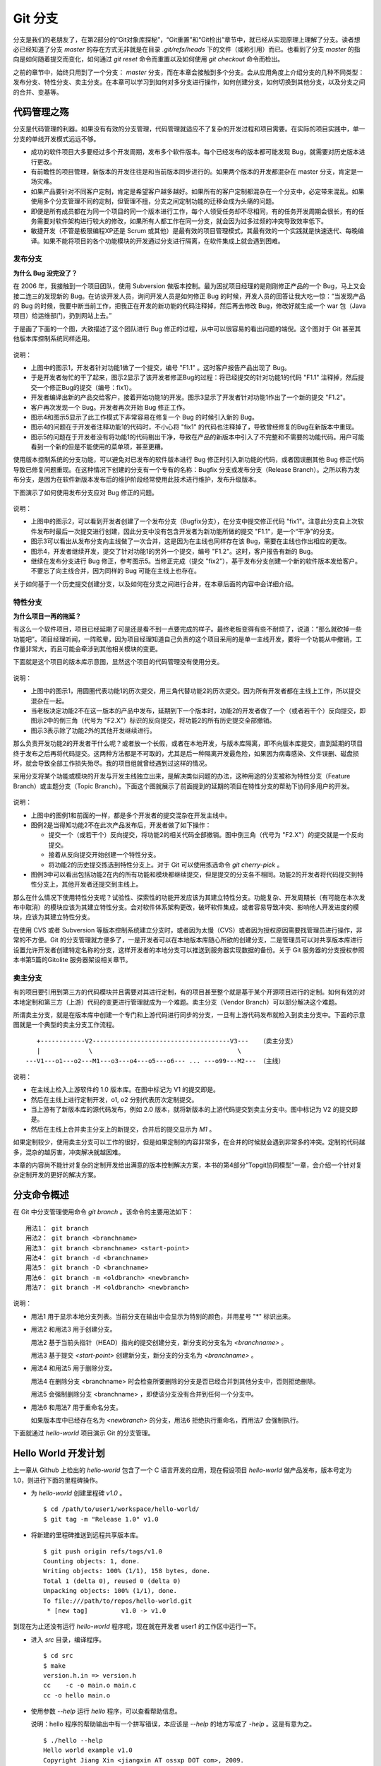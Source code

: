 Git 分支
********

分支是我们的老朋友了，在第2部分的“Git对象库探秘”，“Git重置”和“Git检出”章节中，就已经从实现原理上理解了分支。读者想必已经知道了分支 `master` 的存在方式无非就是在目录 `.git/refs/heads` 下的文件（或称引用）而已。也看到了分支 `master` 的指向是如何随着提交而变化，如何通过 `git reset` 命令而重置以及如何使用 `git checkout` 命令而检出。

之前的章节中，始终只用到了一个分支： `master` 分支，而在本章会接触到多个分支。会从应用角度上介绍分支的几种不同类型：发布分支、特性分支、卖主分支。在本章可以学习到如何对多分支进行操作，如何创建分支，如何切换到其他分支，以及分支之间的合并、变基等。

代码管理之殇
============

分支是代码管理的利器。如果没有有效的分支管理，代码管理就适应不了复杂的开发过程和项目需要。在实际的项目实践中，单一分支的单线开发模式远远不够。

* 成功的软件项目大多要经过多个开发周期，发布多个软件版本。每个已经发布的版本都可能发现 Bug，就需要对历史版本进行更改。
* 有前瞻性的项目管理，新版本的开发往往是和当前版本同步进行的。如果两个版本的开发都混杂在 master 分支，肯定是一场灾难。
* 如果产品要针对不同客户定制，肯定是希望客户越多越好。如果所有的客户定制都混杂在一个分支中，必定带来混乱。如果使用多个分支管理不同的定制，但管理不擅，分支之间定制功能的迁移会成为头痛的问题。
* 即便是所有成员都在为同一个项目的同一个版本进行工作，每个人领受任务却不尽相同，有的任务开发周期会很长，有的任务需要对软件架构进行较大的修改，如果所有人都工作在同一分支，就会因为过多过频的冲突导致效率低下。
* 敏捷开发（不管是极限编程XP还是 Scrum 或其他）是最有效的项目管理模式，其最有效的一个实践就是快速迭代、每晚编译。如果不能将项目的各个功能模块的开发通过分支进行隔离，在软件集成上就会遇到困难。

发布分支
--------

**为什么 Bug 没完没了？**

在 2006 年，我接触到一个项目团队，使用 Subversion 做版本控制。最为困扰项目经理的是刚刚修正产品的一个 Bug，马上又会接二连三的发现新的 Bug。在访谈开发人员，询问开发人员是如何修正 Bug 的时候，开发人员的回答让我大吃一惊：“当发现产品的 Bug 的时候，我要中断当前工作，把我正在开发的新功能的代码注释掉，然后再去修改 Bug，修改好就生成一个 war 包（Java项目）给运维部门，扔到网站上去。”

于是画了下面的一个图，大致描述了这个团队进行 Bug 修正的过程，从中可以很容易的看出问题的端倪。这个图对于 Git 甚至其他版本库控制系统同样适用。

.. figure:: images/gitbook/branch-release-branch-question.png
   :scale: 80


说明：

* 上图中的图示1，开发者针对功能1做了一个提交，编号 "F1.1" 。这时客户报告产品出现了 Bug。
* 于是开发者匆忙的干了起来，图示2显示了该开发者修正Bug的过程：将已经提交的针对功能1的代码 "F1.1" 注释掉，然后提交一个修正Bug的提交（编号：fix1）。
* 开发者编译出新的产品交给客户，接着开始功能1的开发。图示3显示了开发者针对功能1作出了一个新的提交 "F1.2"。
* 客户再次发现一个 Bug。开发者再次开始 Bug 修正工作。
* 图示4和图示5显示了此工作模式下非常容易在修复一个 Bug 的时候引入新的 Bug。
* 图示4的问题在于开发者注释功能1的代码时，不小心将 "fix1" 的代码也注释掉了，导致曾经修复的Bug在新版本中重现。
* 图示5的问题在于开发者没有将功能1的代码剔出干净，导致在产品的新版本中引入了不完整和不需要的功能代码。用户可能看到一个新的但是不能使用的菜单项，甚至更糟。

使用版本控制系统的分支功能，可以避免对已发布的软件版本进行 Bug 修正时引入新功能的代码，或者因误删其他 Bug 修正代码导致已修复问题重现。在这种情况下创建的分支有一个专有的名称：Bugfix 分支或发布分支（Release Branch）。之所以称为发布分支，是因为在软件新版本发布后的维护阶段经常使用此技术进行维护，发布升级版本。

下图演示了如何使用发布分支应对 Bug 修正的问题。

.. figure:: images/gitbook/branch-release-branch-answer.png
   :scale: 80

说明：

* 上图中的图示2，可以看到开发者创建了一个发布分支（Bugfix分支），在分支中提交修正代码 "fix1"。注意此分支自上次软件发布时最后一次提交进行创建，因此分支中没有包含开发者为新功能所做的提交 "F1.1"，是一个“干净”的分支。
* 图示3可以看出从发布分支向主线做了一次合并，这是因为在主线也同样存在该 Bug，需要在主线也作出相应的更改。
* 图示4，开发者继续开发，提交了针对功能1的另外一个提交，编号 "F1.2"。这时，客户报告有新的 Bug。
* 继续在发布分支进行 Bug 修正，参考图示5。当修正完成（提交 "fix2"），基于发布分支创建一个新的软件版本发给客户。不要忘了向主线合并，因为同样的 Bug 可能在主线上也存在。

关于如何基于一个历史提交创建分支，以及如何在分支之间进行合并，在本章后面的内容中会详细介绍。

特性分支
--------

**为什么项目一再的拖延？**

有这么一个软件项目，项目已经延期了可是还是看不到一点要完成的样子。最终老板变得有些不耐烦了，说道：“那么就砍掉一些功能吧”。项目经理听闻，一阵眩晕，因为项目经理知道自己负责的这个项目采用的是单一主线开发，要将一个功能从中撤销，工作量非常大，而且可能会牵涉到其他相关模块的变更。

下面就是这个项目的版本库示意图，显然这个项目的代码管理没有使用分支。

.. figure:: images/gitbook/branch-feature-branch-question.png
   :scale: 100

说明：

* 上图中的图示1，用圆圈代表功能1的历次提交，用三角代替功能2的历次提交。因为所有开发者都在主线上工作，所以提交混杂在一起。
* 当老板决定功能2不在这一版本的产品中发布，延期到下一个版本时，功能2的开发者做了一个（或者若干个）反向提交，即图示2中的倒三角（代号为 "F2.X"）标识的反向提交，将功能2的所有历史提交全部撤销。
* 图示3表示除了功能2外的其他开发继续进行。

那么负责开发功能2的开发者干什么呢？或者放一个长假，或者在本地开发，与版本库隔离，即不向版本库提交，直到延期的项目终于发布之后再将代码提交。这两种方法都是不可取的，尤其是后一种隔离开发最危险，如果因为病毒感染、文件误删、磁盘损坏，就会导致全部工作损失殆尽。我的项目组就曾经遇到过这样的情况。

采用分支将某个功能或模块的开发与开发主线独立出来，是解决类似问题的办法，这种用途的分支被称为特性分支（Feature Branch）或主题分支（Topic Branch）。下面这个图就展示了前面提到的延期的项目在特性分支的帮助下协同多用户的开发。

.. figure:: images/gitbook/branch-feature-branch-answer.png
   :scale: 100

说明：

* 上图中的图例1和前面的一样，都是多个开发者的提交混杂在开发主线中。
* 图例2是当得知功能2不在此次产品发布后，开发者做了如下操作：

  - 提交一个（或若干个）反向提交，将功能2的相关代码全部撤销。图中倒三角（代号为 "F2.X"）的提交就是一个反向提交。
  - 接着从反向提交开始创建一个特性分支。
  - 将功能2的历史提交拣选到特性分支上。对于 Git 可以使用拣选命令 `git cherry-pick` 。

* 图例3中可以看出包括功能2在内的所有功能和模块都继续提交，但是提交的分支各不相同。功能2的开发者将代码提交到特性分支上，其他开发者还提交到主线上。

那么在什么情况下使用特性分支呢？试验性、探索性的功能开发应该为其建立特性分支。功能复杂、开发周期长（有可能在本次发布中取消）的模块应该为其建立特性分支。会对软件体系架构更改，破坏软件集成，或者容易导致冲突、影响他人开发进度的模块，应该为其建立特性分支。

在使用 CVS 或者 Subversion 等版本控制系统建立分支时，或者因为太慢（CVS）或者因为授权原因需要找管理员进行操作，非常的不方便。Git 的分支管理就方便多了，一是开发者可以在本地版本库随心所欲的创建分支，二是管理员可以对共享版本库进行设置允许开发者创建特定名称的分支，这样开发者的本地分支可以推送到服务器实现数据的备份。关于 Git 服务器的分支授权参照本书第5篇的Gitolite 服务器架设相关章节。

卖主分支
--------

有的项目要引用到第三方的代码模块并且需要对其进行定制，有的项目甚至整个就是基于某个开源项目进行的定制。如何有效的对本地定制和第三方（上游）代码的变更进行管理就成为一个难题。卖主分支（Vendor Branch）可以部分解决这个难题。

所谓卖主分支，就是在版本库中创建一个专门和上游代码进行同步的分支，一旦有上游代码发布就检入到卖主分支中。下面的示意图就是一个典型的卖主分支工作流程。

::

     +------------V2-------------------------------------V3---   （卖主分支）
     |             \                                       \
  ---V1---o1---o2---M1---o3---o4---o5---o6--- ... ---o99---M2--- （主线）

说明：

* 在主线上检入上游软件的 1.0 版本库。在图中标记为 V1 的提交即是。
* 然后在主线上进行定制开发，o1, o2 分别代表历次定制提交。
* 当上游有了新版本库的源代码发布，例如 2.0 版本，就将新版本的上游代码提交到卖主分支中。图中标记为 V2 的提交即是。
* 然后在主线上合并卖主分支上的新提交，合并后的提交显示为 `M1` 。

如果定制较少，使用卖主分支可以工作的很好，但是如果定制的内容非常多，在合并的时候就会遇到非常多的冲突。定制的代码越多，混杂的越厉害，冲突解决就越困难。

本章的内容尚不能针对复杂的定制开发给出满意的版本控制解决方案，本书的第4部分“Topgit协同模型”一章，会介绍一个针对复杂定制开发的更好的解决方案。

分支命令概述
============

在 Git 中分支管理使用命令 `git branch` 。该命令的主要用法如下：

::

  用法1： git branch
  用法2： git branch <branchname>
  用法3： git branch <branchname> <start-point>
  用法4： git branch -d <branchname>
  用法5： git branch -D <branchname>
  用法6： git branch -m <oldbranch> <newbranch>
  用法7： git branch -M <oldbranch> <newbranch>

说明：

* 用法1 用于显示本地分支列表。当前分支在输出中会显示为特别的颜色，并用星号 "*" 标识出来。
* 用法2 和用法3 用于创建分支。

  用法2 基于当前头指针（HEAD）指向的提交创建分支，新分支的分支名为 `<branchname>` 。

  用法3 基于提交 `<start-point>` 创建新分支，新分支的分支名为 `<branchname>` 。

* 用法4 和用法5 用于删除分支。

  用法4 在删除分支 <branchname> 时会检查所要删除的分支是否已经合并到其他分支中，否则拒绝删除。

  用法5 会强制删除分支 <branchname> ，即使该分支没有合并到任何一个分支中。

* 用法6 和用法7 用于重命名分支。

  如果版本库中已经存在名为 `<newbranch>` 的分支，用法6 拒绝执行重命名，而用法7 会强制执行。

下面就通过 `hello-world` 项目演示 Git 的分支管理。

Hello World 开发计划
====================

上一章从 Github 上检出的 `hello-world` 包含了一个 C 语言开发的应用，现在假设项目 `hello-world` 做产品发布，版本号定为 1.0，则进行下面的里程碑操作。

* 为 `hello-world` 创建里程碑 `v1.0` 。

  ::

    $ cd /path/to/user1/workspace/hello-world/
    $ git tag -m "Release 1.0" v1.0

* 将新建的里程碑推送到远程共享版本库。

  ::

    $ git push origin refs/tags/v1.0
    Counting objects: 1, done.
    Writing objects: 100% (1/1), 158 bytes, done.
    Total 1 (delta 0), reused 0 (delta 0)
    Unpacking objects: 100% (1/1), done.
    To file:///path/to/repos/hello-world.git
     * [new tag]         v1.0 -> v1.0

到现在为止还没有运行 `hello-world` 程序呢，现在就在开发者 user1 的工作区中运行一下。

* 进入 `src` 目录，编译程序。

  ::

    $ cd src
    $ make
    version.h.in => version.h
    cc    -c -o main.o main.c
    cc -o hello main.o

* 使用参数 `--help` 运行 `hello` 程序，可以查看帮助信息。

  说明：hello 程序的帮助输出中有一个拼写错误，本应该是 `--help` 的地方写成了 `-help` 。这是有意为之。

  ::

    $ ./hello --help
    Hello world example v1.0
    Copyright Jiang Xin <jiangxin AT ossxp DOT com>, 2009.

    Usage:
        hello
                say hello to the world.

        hello <username>
                say hi to the user.

        hello -h, -help
                this help screen.

* 不带参数运行，向全世界问候。

  说明：最后一行显示版本为 "v1.0"，这显然是来自于新建立的里程碑 "`v1.0`" 。 
  
  ::

    $ ./hello
    Hello world.
    (version: v1.0)

* 执行命令的时候，后面添加用户名作为参数，则向该用户问候。

  说明：下面在运行 `hello` 的时候，显然出现了一个 Bug，即用户名中间如果出现了空格，输出的欢迎信息只包含了部分的用户名。这个 Bug 也是有意为之。

  ::

    $ ./hello Jiang Xin
    Hi, Jiang.
    (version: v1.0)

**新版本开发计划**

既然 v1.0 已经发布了，现在是时候制订下一个版本 v2.0 的开发计划。计划如下：

* 多语种支持。

  为 `hello-world` 添加多语种支持，使得软件运行的时候能够使用中文或其他本地化语言进行问候。

* 用getopt进行命令行解析。

  对命令行参数解析框架进行改造，以便实现更灵活、更易扩展的命令行处理。在 v1.0 版本中，程序内部解析命令行参数使用了简单的字符串比较，非常不灵活。从源文件 `src/main.c` 中可以当前实现的局限。

  ::

    $ git grep -n argv
    main.c:20:main(int argc, char **argv)
    main.c:24:    } else if ( strcmp(argv[1],"-h") == 0 ||
    main.c:25:                strcmp(argv[1],"--help") == 0 ) {
    main.c:28:        printf ("Hi, %s.\n", argv[1]);

最终决定由开发者 user2 负责多语种支持的功能，由开发者 user1 负责用getopt进行命令行解析的功能。

基于特性分支的开发
==================

有了前面“代码管理之殇”的铺垫，在领受任务之后，开发者 user1 和 user2 应该为自己负责的功能创建特性分支。

创建分支 user1/getopt
----------------------

开发者 user1 负责用getopt进行命令行解析的功能，因为这个功能用到 `getopt` 函数，于是将这个分支命名为 `user1/getopt` 。开发者 user1 使用 `git branch` 命令创建该特性分支。

* 确保是在开发者 user1 的工作区中。

  ::

    $ cd /path/to/user1/workspace/hello-world/

* 开发者 user1 基于当前 HEAD 创建分支 `user1/getopt` 。

  ::

    $ git branch user1/getopt


* 使用 `git branch` 创建分支，并不会自动切换。查看当前分支可以看到仍然工作在 `master` 分支（用星号 "*" 标识）。

  ::

    $ git branch
    * master
      user1/getopt

* 执行 `git checkout` 命令切换到新分支上。

  ::

    $ git checkout user1/getopt
    Switched to branch 'user1/getopt'

* 再次查看分支列表，当前工作分支的标记符（星号）已经落在 `user1/getopt` 分支上。

  ::

    $ git branch
      master
    * user1/getopt

**分支的奥秘**

分支实际上是创建在目录 `.git/refs/heads` 下的引用，版本库初始时创建的 `master` 分支就是在该目录下。在第2部分“Git重置”的章节中，已经介绍过 master 分支的实现，实际上这也是所有分支的实现方式。

* 查看一下目录 `.git/refs/heads` 目录下的引用。

  可以在该目录下看到 `master` 文件，和一个 `user1` 目录。而在 `user1` 目录下是文件 `getopt` 。

  ::

    $ ls -F .git/refs/heads/
    master  user1/
    $ ls -F .git/refs/heads/user1/
    getopt

* 引用文件 `.git/refs/heads/user1/getopt` 记录的是一个提交ID。

  ::

    $ cat .git/refs/heads/user1/getopt 
    ebcf6d6b06545331df156687ca2940800a3c599d

* 因为分支 `user1/getopt` 是基于头指针 HEAD 创建的，因此当前该分支和 `master` 分支指向是一致的。

  ::

    $ cat .git/refs/heads/master 
    ebcf6d6b06545331df156687ca2940800a3c599d

* 当前的工作分支为 `user1/getopt` ，记录在头指针文件 `.git/HEAD` 中。

  切换分支命令 `git checkout` 对文件 `.git/HEAD` 的内容进行更新。可以参照第2部分“Git检出”相关章节。

  ::

    $ cat .git/HEAD 
    ref: refs/heads/user1/getopt

创建分支 user2/i18n
--------------------------------

开发者 user2 要完成多语种支持的工作任务，于是决定将分支定名为 `user2/i18n` 。通常每一次创建分支通常都需要完成以下两个工作：

1. 创建分支：执行 `git branch <branchname>` 命令创建新分支。
2. 切换分支：执行 `git checkout <branchname>` 命令切换到新分支。

有没有简单的操作，在创建分支后立即切换到新分支上呢？是的，Git 提供了这样一个命令，能够将上述两条命令所执行的操作一次性完成。用法如下：

::

  用法： git checkout -b <new_branch> [<start_point>]

即检出命令 `git checkout` 通过参数 `-b <new_branch>` 实现了创建分支和切换分支两个动作的合二为一。下面开发者 user2 就使用 `git checkout` 命令来创建分支。

* 进入到开发者 user2 的工作目录，并和上游同步一次。

  ::

    $ cd /path/to/user2/workspace/hello-world/
    $ git pull
    remote: Counting objects: 1, done.
    remote: Total 1 (delta 0), reused 0 (delta 0)
    Unpacking objects: 100% (1/1), done.
    From file:///path/to/repos/hello-world
     * [new tag]         v1.0       -> v1.0
    Already up-to-date.

* 执行 `git checkout -b` 命令，创建并切换到新分支 `user2/i18n` 上。

  ::

    $ git checkout -b user2/i18n
    Switched to a new branch 'user2/i18n'

* 查看本地分支列表，会看到已经切换到 `user2/i18n` 分支上了。

  ::

    $ git branch
      master
    * user2/i18n

开发者 user1 完成功能开发
--------------------------

开发者 user1 开始在 `user1/getopt` 分支中工作，重构 `hello-world` 中的命令行参数解析的代码。重构时采用 `getopt_long` 函数。

读者可以试着更改，不过在 `hello-world` 中已经保存了一份改好的代码，可以直接检出。

* 确保是在 user1 的工作区中。

  ::

    $ cd /path/to/user1/workspace/hello-world/

* 执行下面的命令，用里程碑 `jx/v2.0` 标记的内容（已实现用getopt进行命令行解析的功能）替换暂存区和工作区。

  下面的 `git checkout` 命令的最后是一个点 "." ，因此检出只更改了暂存区和工作区，而没有修改头指针。

  ::

    $ cd /path/to/user1/workspace/hello-world/
    $ git checkout jx/v2.0 -- .


* 查看状态，会看到分支仍保持为 `user1/getopt` ，但文件 `src/main.c` 被修改了。

  ::

    $ git status 
    # On branch user1/getopt
    # Changes to be committed:
    #   (use "git reset HEAD <file>..." to unstage)
    #
    #       modified:   src/main.c
    #

* 比较暂存区和HEAD的文件差异，可以看到为实现用getopt进行命令行解析功能而对代码的改动。

  ::

    $ git diff --cached
    diff --git a/src/main.c b/src/main.c
    index 6ee936f..fa5244a 100644
    --- a/src/main.c
    +++ b/src/main.c
    @@ -1,4 +1,6 @@
     #include <stdio.h>
    +#include <getopt.h>
    +
     #include "version.h"
     
     int usage(int code)
    @@ -19,15 +21,44 @@ int usage(int code)
     int
     main(int argc, char **argv)
     {
    -    if (argc == 1) {
    +    int c;
    +    char *uname = NULL;
    +
    +    while (1) {
    +        int option_index = 0;
    +        static struct option long_options[] = {
    +            {"help", 0, 0, 'h'},
    +            {0, 0, 0, 0}
    +        };
    ...

* 开发者 user1 提交代码，完成开发任务。

  ::

    $ git commit -m "Refactor: use getopt_long for arguments parsing."
    [user1/getopt 0881ca3] Refactor: use getopt_long for arguments parsing.
     1 files changed, 36 insertions(+), 5 deletions(-)

* 提交完成之后，可以看到这时 user1/getopt 分支和 master 分支的指向不同了。

  ::

    $ git rev-parse user1/getopt master
    0881ca3f62ddadcddec08bd9f2f529a44d17cfbf
    ebcf6d6b06545331df156687ca2940800a3c599d

* 编译运行 `hello-world` 。

  注意输出中的版本号显示。

  ::

    $ cd src
    $ make clean
    rm -f hello main.o version.h
    $ make
    version.h.in => version.h
    cc    -c -o main.o main.c
    cc -o hello main.o
    $ ./hello 
    Hello world.
    (version: v1.0-1-g0881ca3)

将 user1/getopt 分支合并到主线
-------------------------------

既然开发者 user1 负责的功能开发完成了，合并到开发主线 `master` 上吧，这样测试团队（如果有的话）就可以基于开发主线 `master` 进行软件集成和测试了。

* 为将分支合并到主线，首先 user1 将工作区切换到主线，即 master 分支。

  ::

    $ git checkout master
    Switched to branch 'master'

* 然后执行 `git merge` 命令以合并 `user1/getopt` 分支。

  ::

    $ git merge user1/getopt
    Updating ebcf6d6..0881ca3
    Fast-forward
     src/main.c |   41 ++++++++++++++++++++++++++++++++++++-----
     1 files changed, 36 insertions(+), 5 deletions(-)

* 本次合并非常的顺利，实际上合并后 `master` 分支和 `user1/getopt` 指向同一个提交。

  这是因为合并前的 `master` 分支的提交就是 `usr1/getopt` 分支的父提交，所以此次合并相当于分支 `master` 重置到 `user1/getopt` 分支。

  ::

    $ git rev-parse user1/getopt master
    0881ca3f62ddadcddec08bd9f2f529a44d17cfbf
    0881ca3f62ddadcddec08bd9f2f529a44d17cfbf

* 当前本地 `master` 分支比远程共享版本库的 `master` 分支领先一个提交。

  可以从状态信息中看到本地分支和远程分支的跟踪关系。

  ::

    $ git status
    # On branch master
    # Your branch is ahead of 'origin/master' by 1 commit.
    #
    nothing to commit (working directory clean)

* 执行推送操作，完成本地分支向远程分支的同步。

  ::

    $ git push
    Counting objects: 7, done.
    Delta compression using up to 2 threads.
    Compressing objects: 100% (4/4), done.
    Writing objects: 100% (4/4), 689 bytes, done.
    Total 4 (delta 3), reused 0 (delta 0)
    Unpacking objects: 100% (4/4), done.
    To file:///path/to/repos/hello-world.git
       ebcf6d6..0881ca3  master -> master

* 删除 `user1/getopt` 分支。

  既然特性分支 `user1/getopt` 已经合并到主线上了，那么该分支已经完成历史使命，可以放心的将其删除。

  ::

    $ git branch -d user1/getopt
    Deleted branch user1/getopt (was 0881ca3).


开发者 user2 对多语种支持功能有些犯愁，需要多花些时间，那么就先不等他了。

基于发布分支的开发
==================

用户在使用 v1.0 版的 `hello-word` 过程中发现了两个错误，报告给项目组。

* 第一个问题是：帮助信息中出现文字错误。本应该写为 "--help" 却写成了 "-help"。

* 第二个问题是：当执行 `hello-world` 的程序，提供带空格的用户名时，问候语中显示的是不完整的用户名。

  例如执行 "`./hello Jiang Xin`"，本应该输出 "`Hi, Jiang Xin.`"，却只输出了 "`Hi, Jiang.`"。

为了能够及时修正 v1.0 版本中存在的这两个 Bug，将这两个 Bug 的修正工作分别交给两个开发者 user1 和 user2 完成。

* 开发者 user1 负责修改文字错误的 Bug。
* 开发者 user2 负责修改显示用户名不完整的 bug。

现在版本库中 `master` 分支相比 v1.0 发布时添加了新功能代码，即开发者 user1 推送的用getopt进行命令行解析相关代码。如果基于 `master` 分支对用户报告的两个 Bug 进行修改，就会引入尚未经过测试、可能不稳定的新功能的代码。在之前“代码管理之殇”中介绍的发布分支，恰恰适用于此场景。

创建发布分支
-------------

要想解决在 v1.0 版本中发现的 Bug，就需要基于 v1.0 发行版的代码创建发布分支。

* 软件 `hello-world` 的 v1.0 发布版在版本库中有一个里程碑相对应。

  ::

    $ cd /path/to/user1/workspace/hello-world/
    $ git tag -n1 -l v*
    v1.0            Release 1.0

* 基于里程碑 `v1.0` 创建发布分支 `hello-1.x` 。

  注：使用了 `git checkout` 命令创建分支，最后一个参数 `v1.0` 是新分支 `hello-1.x` 创建的基准点。如果没有里程碑，使用提交ID也是一样。

  ::

    $ git checkout -b hello-1.x v1.0
    Switched to a new branch 'hello-1.x'

* 用 `git rev-parse` 命令可以看到 `hello-1.x` 分支对应的提交ID和里程碑 `v1.0` 指向的提交一致，但是和 `master` 不一样。

  说明：因为里程碑 v1.0 是一个包含提交说明的里程碑，因此为了显示其对应的提交ID，使用了特别的记法 "`v1.0^{}`"。

  ::

    $ git rev-parse hello-1.x v1.0^{} master
    ebcf6d6b06545331df156687ca2940800a3c599d
    ebcf6d6b06545331df156687ca2940800a3c599d
    0881ca3f62ddadcddec08bd9f2f529a44d17cfbf

* 开发者 user1 将分支 `hello-1.x` 推送到远程共享版本库，因为开发者 user2 修改 bug 时也要用到该分支。

  ::

    $ git push origin hello-1.x
    Total 0 (delta 0), reused 0 (delta 0)
    To file:///path/to/repos/hello-world.git
     * [new branch]      hello-1.x -> hello-1.x

* 开发者 user2 从远程共享版本库获取新的分支。

  开发者 user2 执行 `git fetch` 命令，将远程共享版本库的新分支 `hello-1.x` 复制到本地引用 `origin/hello-1.x` 上。

  ::

    $ cd /path/to/user2/workspace/hello-world/
    $ git fetch
    From file:///path/to/repos/hello-world
     * [new branch]      hello-1.x  -> origin/hello-1.x

* 开发者 user2 切换到 hello-1.x 分支。

  从输出中可以看出本地分支 `hello-1.x` 创建自 `origin/hello-1.x` ，建立了对远程共享版本库 `hello-1.x` 分支的跟踪。

  ::

    $ git checkout hello-1.x
    Branch hello-1.x set up to track remote branch hello-1.x from origin.
    Switched to a new branch 'hello-1.x'

开发者 user1 工作在发布分支
---------------------------

开发者 user1 修改帮助信息中的文字错误。

* 编辑文件 `src/main.c` ，将 "`-help`" 字符串修改为 "`--help`" 。

  ::

    $ cd /path/to/user1/workspace/hello-world/
    $ vi src/main.c
    ...

* 开发者 user1 的改动可以从下面的差异比较中看到。

  ::

    $ git diff
    diff --git a/src/main.c b/src/main.c
    index 6ee936f..e76f05e 100644
    --- a/src/main.c
    +++ b/src/main.c
    @@ -11,7 +11,7 @@ int usage(int code)
                "            say hello to the world.\n\n"
                "    hello <username>\n"
                "            say hi to the user.\n\n"
    -           "    hello -h, -help\n"
    +           "    hello -h, --help\n"
                "            this help screen.\n\n", _VERSION);
         return code;
     }
        
* 执行提交。

  ::

    $ git add -u
    $ git commit -m "Fix typo: -help to --help."
    [hello-1.x b56bb51] Fix typo: -help to --help.
     1 files changed, 1 insertions(+), 1 deletions(-)

* 推送到远程共享版本库。

  ::

    $ git push
    Counting objects: 7, done.
    Delta compression using up to 2 threads.
    Compressing objects: 100% (4/4), done.
    Writing objects: 100% (4/4), 349 bytes, done.
    Total 4 (delta 3), reused 0 (delta 0)
    Unpacking objects: 100% (4/4), done.
    To file:///path/to/repos/hello-world.git
       ebcf6d6..b56bb51  hello-1.x -> hello-1.x

开发者 user2 工作在发布分支
---------------------------

开发者 user2 针对问候时用户名显示不全的 Bug 进行更改。

* 进入开发者 user2 的工作区，并确保工作在 `hello-1.x` 分支中。

  ::

    $ cd /path/to/user2/workspace/hello-world/
    $ git checkout hello-1.x

* 编辑文件 `src/main.c` ，修改代码中的 Bug。

  ::

    $ vi src/main.c

* 实际上在 `hello-world` 版本库中包含了我的一份修改，可以看看和您的更改是否一致。

  下面的命令将我对此 Bug 的修改保存为一个补丁文件。

  ::

    $ git format-patch jx/v1.1..jx/v1.2 
    0001-Bugfix-allow-spaces-in-username.patch

* 应用我对此Bug的改动补丁。

  如果读者已经自己完成了修改，可以先执行 `git stash` 保存自己的修改进度，然后执行下面的命令应用补丁文件。当应用完补丁后，再执行 `git stash pop` 将读者的改动合并到工作区。如果我们的改动一致（英雄所见略同），将不会有冲突。

  ::

    $ patch -p1 < 0001-Bugfix-allow-spaces-in-username.patch
    patching file src/main.c

* 看看代码的改动吧。

  ::

    $ git diff
    diff --git a/src/main.c b/src/main.c
    index 6ee936f..f0f404b 100644
    --- a/src/main.c
    +++ b/src/main.c
    @@ -19,13 +19,20 @@ int usage(int code)
     int
     main(int argc, char **argv)
     {
    +    char **p = NULL;
    +
         if (argc == 1) {
             printf ("Hello world.\n");
         } else if ( strcmp(argv[1],"-h") == 0 ||
                     strcmp(argv[1],"--help") == 0 ) {
                     return usage(0);
         } else {
    -        printf ("Hi, %s.\n", argv[1]);
    +        p = &argv[1];
    +        printf ("Hi,");
    +        do {
    +            printf (" %s", *p);
    +        } while (*(++p));
    +        printf (".\n");
         }
     
         printf( "(version: %s)\n", _VERSION );

* 本地测试一下改进后的软件，看看是否 Bug 已经被改正。如果运行结果能显示出完整的用户名，则 Bug 成功修正。

  ::

    $ cd src/
    $ make
    version.h.in => version.h
    cc    -c -o main.o main.c
    cc -o hello main.o
    $ ./hello Jiang Xin
    Hi, Jiang Xin.
    (version: v1.0-dirty)

* 提交代码。

  ::

    $ git add -u
    $ git commit -m "Bugfix: allow spaces in username."
    [hello-1.x e64f3a2] Bugfix: allow spaces in username.
     1 files changed, 8 insertions(+), 1 deletions(-)

开发者 user2 合并推送
---------------------------

开发者 user2 在本地版本库完成提交后，不要忘记向远程共享版本库进行推送。但在推送分支 `hello-1.x` 时开发者 user2 没有开发者 user1 那么幸运，因为此时远程共享版本库的 `hello-1.x` 分支已经被开发者 user1 的推送过一次，因此开发者 user2 在推送过程会遇到“非快进式推送”问题。

::

  $ git push
  To file:///path/to/repos/hello-world.git
   ! [rejected]        hello-1.x -> hello-1.x (non-fast-forward)
  error: failed to push some refs to 'file:///path/to/repos/hello-world.git'
  To prevent you from losing history, non-fast-forward updates were rejected
  Merge the remote changes (e.g. 'git pull') before pushing again.  See the
  'Note about fast-forwards' section of 'git push --help' for details.

就像在“Git协议和工作协同”一章介绍的那样，开发者 user2 需要执行一个拉回操作，将远程共享服务器的改动获取到本地并和本地提交进行合并。

::

  $ git pull
  remote: Counting objects: 7, done.
  remote: Compressing objects: 100% (4/4), done.
  remote: Total 4 (delta 3), reused 0 (delta 0)
  Unpacking objects: 100% (4/4), done.
  From file:///path/to/repos/hello-world
     ebcf6d6..b56bb51  hello-1.x  -> origin/hello-1.x
  Auto-merging src/main.c
  Merge made by recursive.
   src/main.c |    2 +-
   1 files changed, 1 insertions(+), 1 deletions(-)

通过显示分支图的方式查看日志，可以看到在执行 `git pull` 操作后发生了合并。

::

  $ git log --graph --oneline
  *   8cffe5f Merge branch 'hello-1.x' of file:///path/to/repos/hello-world into hello-1.x
  |\  
  | * b56bb51 Fix typo: -help to --help.
  * | e64f3a2 Bugfix: allow spaces in username.
  |/  
  * ebcf6d6 blank commit for GnuPG-signed tag test.
  * 8a9f3d1 blank commit for annotated tag test.
  * 60a2f4f blank commit.
  * 3e6070e Show version.
  * 75346b3 Hello world initialized.

现在开发者 user2 可以将合并后的本地版本库中的提交推送给远程共享版本库了。

::

  $ git push
  Counting objects: 14, done.
  Delta compression using up to 2 threads.
  Compressing objects: 100% (8/8), done.
  Writing objects: 100% (8/8), 814 bytes, done.
  Total 8 (delta 6), reused 0 (delta 0)
  Unpacking objects: 100% (8/8), done.
  To file:///path/to/repos/hello-world.git
     b56bb51..8cffe5f  hello-1.x -> hello-1.x

发布分支的提交合并到主线
----------------------------

当开发者 user1 和 user2 都相继在 `hello-1.x` 分支将相应的 Bug 修改完后，就可以从 `hello-1.x` 编译新的软件产品交给客户使用了。接下来别忘了在主线 `master` 分支也作出同样的更改，因为在 `hello-1.x` 分支修改的Bug同样也存在于主线 `master` 分支中。

使用 Git 提供的拣选命令，就可以直接将发布分支上的进行的Bug修正合并到主线上。下面就以开发者 user2 的身份进行操作。

* 进入 user2 工作区并切换到 master 分支。

  ::

    $ cd /path/to/user2/workspace/hello-world/
    $ git checkout master

* 从远程共享版本库同步 master 分支。

  同步后本地 `master` 分支包含了开发者 user1 提交的命令行参数解析重构的代码。

  ::

    $ git pull
    remote: Counting objects: 7, done.
    remote: Compressing objects: 100% (4/4), done.
    remote: Total 4 (delta 3), reused 0 (delta 0)
    Unpacking objects: 100% (4/4), done.
    From file:///path/to/repos/hello-world
       ebcf6d6..0881ca3  master     -> origin/master
    Updating ebcf6d6..0881ca3
    Fast-forward
     src/main.c |   41 ++++++++++++++++++++++++++++++++++++-----
     1 files changed, 36 insertions(+), 5 deletions(-)


* 查看分支 `hello-1.x` 的日志，确认要拣选的提交ID。

  从下面的日志可以看出分支 `hello-1.x` 的最新提交是一个合并提交，而要拣选的提交分别是其第一个父提交和第二个父提交，可以分别用 "`hello-1.x^1`" 和 "`hello-1.x^2`" 表示。

  ::

    $ git log -3 --graph --oneline hello-1.x
    *   8cffe5f Merge branch 'hello-1.x' of file:///path/to/repos/hello-world into hello-1.x
    |\  
    | * b56bb51 Fix typo: -help to --help.
    * | e64f3a2 Bugfix: allow spaces in username.
    |/  

* 执行拣选操作。先将开发者 user2 提交的修正代码拣选到当前分支（即主线）。

  拣选操作遇到了冲突，见下面的命令输出。

  ::

    $  git cherry-pick hello-1.x^1
    Automatic cherry-pick failed.  After resolving the conflicts,
    mark the corrected paths with 'git add <paths>' or 'git rm <paths>'
    and commit the result with: 

            git commit -c e64f3a216d346669b85807ffcfb23a21f9c5c187

* 拣选操作发生冲突，通过查看状态可以看到是在文件 `src/main.c` 上发生了冲突。

  ::

    $ git status
    # On branch master
    # Unmerged paths:
    #   (use "git reset HEAD <file>..." to unstage)
    #   (use "git add/rm <file>..." as appropriate to mark resolution)
    #
    #       both modified:      src/main.c
    #
    no changes added to commit (use "git add" and/or "git commit -a")

**冲突发生的原因**

为什么发生了冲突呢？这是因为拣选 `hello-1.x` 分支上的一个提交到 `master` 分支时，因为两个甚至多个提交在重叠的位置更改代码所致。通过下面的命令可以看到到底是哪些提交引起的冲突。

::

  $ git log master...hello-1.x^1
  commit e64f3a216d346669b85807ffcfb23a21f9c5c187
  Author: user2 <user2@moon.ossxp.com>
  Date:   Sun Jan 9 13:11:19 2011 +0800

      Bugfix: allow spaces in username.

  commit 0881ca3f62ddadcddec08bd9f2f529a44d17cfbf
  Author: user1 <user1@sun.ossxp.com>
  Date:   Mon Jan 3 22:44:52 2011 +0800

      Refactor: use getopt_long for arguments parsing.

可以看出引发冲突的提交一个是当前工作分支 `master` 上的最新提交，即开发者 user1 的重构命令行参数解析的提交，而另外一个引发冲突的是要拣选的提交，即开发者 user2 针对用户名显示不全所做的错误修正提交。一定是因为这两个提交的更改发生了重叠导致了冲突的发生。下面就来解决冲突。

**冲突解决**

冲突解决可以使用图形界面工具，不过对于本例直接编辑冲突文件，手工进行冲突解决也很方便。打开文件 `src/main.c` 就可以看到发生冲突的区域都用特有的标记符标识出来，参见下表中左侧一列中的内容。

+----------------------------------------------------------------+----------------------------------------------------------------+
| 冲突文件 src/main.c 标识出的冲突内容                           | 冲突解决后的内容对照                                           |
+================================================================+================================================================+
|::                                                              |::                                                              |
|                                                                |                                                                |
|  21 int                                                        |  21 int                                                        |
|  22 main(int argc, char **argv)                                |  22 main(int argc, char **argv)                                |
|  23 {                                                          |  23 {                                                          |
|  24 <<<<<<< HEAD                                               |                                                                |
|  25     int c;                                                 |  24     int c;                                                 |
|  26     char *uname = NULL;                                    |  25     char **p = NULL;                                       |
|  27                                                            |  26                                                            |
|  28     while (1) {                                            |  27     while (1) {                                            |
|  29         int option_index = 0;                              |  28         int option_index = 0;                              |
|  30         static struct option long_options[] = {            |  29         static struct option long_options[] = {            |
|  31             {"help", 0, 0, 'h'},                           |  30             {"help", 0, 0, 'h'},                           |
|  32             {0, 0, 0, 0}                                   |  31             {0, 0, 0, 0}                                   |
|  33         };                                                 |  32         };                                                 |
|  34                                                            |  33                                                            |
|  35         c = getopt_long(argc, argv, "h",                   |  34         c = getopt_long(argc, argv, "h",                   |
|  36                         long_options, &option_index);      |  35                         long_options, &option_index);      |
|  37         if (c == -1)                                       |  36         if (c == -1)                                       |
|  38            break;                                          |  37            break;                                          |
|  39                                                            |  38                                                            |
|  40         switch (c) {                                       |  39         switch (c) {                                       |
|  41         case 'h':                                          |  40         case 'h':                                          |
|  42             return usage(0);                               |  41             return usage(0);                               |
|  43         default:                                           |  42         default:                                           |
|  44             return usage(1);                               |  43             return usage(1);                               |
|  45         }                                                  |  44         }                                                  |
|  46     }                                                      |  45     }                                                      |
|  47                                                            |  46                                                            |
|  48     if (optind < argc) {                                   |  47     if (optind < argc) {                                   |
|  49         uname = argv[optind];                              |  48         p = &argv[optind];                                 |
|  50     }                                                      |  49     }                                                      |
|  51                                                            |  50                                                            |
|  52     if (uname == NULL) {                                   |  51     if (p == NULL || *p == NULL) {                         |
|  53 =======                                                    |                                                                |
|  54     char **p = NULL;                                       |                                                                |
|  55                                                            |                                                                |
|  56     if (argc == 1) {                                       |                                                                |
|  57 >>>>>>> e64f3a2... Bugfix: allow spaces in username.       |                                                                |
|  58         printf ("Hello world.\n");                         |  52         printf ("Hello world.\n");                         |
|  59     } else {                                               |  53     } else {                                               |
|  60 <<<<<<< HEAD                                               |                                                                |
|  61         printf ("Hi, %s.\n", uname);                       |                                                                |
|  62 =======                                                    |                                                                |
|  63         p = &argv[1];                                      |                                                                |
|  64         printf ("Hi,");                                    |  54         printf ("Hi,");                                    |
|  65         do {                                               |  55         do {                                               |
|  66             printf (" %s", *p);                            |  56             printf (" %s", *p);                            |
|  67         } while (*(++p));                                  |  57         } while (*(++p));                                  |
|  68         printf (".\n");                                    |  58         printf (".\n");                                    |
|  69 >>>>>>> e64f3a2... Bugfix: allow spaces in username.       |                                                                |
|  70     }                                                      |  59     }                                                      |
|  71                                                            |  60                                                            |
|  72     printf( "(version: %s)\n", _VERSION );                 |  61     printf( "(version: %s)\n", _VERSION );                 |
|  73     return 0;                                              |  62     return 0;                                              |
|  74 }                                                          |  63 }                                                          |
+----------------------------------------------------------------+----------------------------------------------------------------+

在文件 `src/main.c` 冲突内容中，第25-52行以及第61行是 `master` 分支中由开发者 user1 重构命令行解析时提交的内容，而第54-56 行以及第63-68行则是分支 `hello-1.x` 中由开发者 user2 提交的修正用户名显示不全Bug的相应代码。

在上面表格的右侧一列则是冲突解决后的内容。为了和冲突前的内容相对照，重新进行了排版，并对差异内容进行加粗显示。读者可以参照完成冲突解决。

将手动编辑完成的文件 `src/main.c` 添加到暂存区才真正的完成了冲突解决。

::

  $ git add src/main.c

因为是拣选操作，提交时最好重用所拣选提交的提交说明和作者信息，而且也省下了自己写提交说明的麻烦。使用下面的命令完成提交操作。

::

  $ git commit -C hello-1.x^1
  [master 10765a7] Bugfix: allow spaces in username.
   1 files changed, 8 insertions(+), 4 deletions(-)

接下来再将开发者 user1 在分支 `hello-1.x` 中的提交拣选到当前分支。所拣选的提交非常简单，不过是修改了提交说明中的文字错误而已，拣选操作也不会引发异常，直接完成。

::

  $ git cherry-pick hello-1.x^2
  Finished one cherry-pick.
  [master d81896e] Fix typo: -help to --help.
   Author: user1 <user1@sun.ossxp.com>
   1 files changed, 1 insertions(+), 1 deletions(-)

现在通过日志可以看到 `master` 分支已经完成了对已知 Bug 的修复。

::

  $ git log -3 --graph --oneline
  * d81896e Fix typo: -help to --help.
  * 10765a7 Bugfix: allow spaces in username.
  * 0881ca3 Refactor: use getopt_long for arguments parsing.

查看状态可以看到当前的工作分支相对于远程服务器有两个新提交。

::

  $ git status
  # On branch master
  # Your branch is ahead of 'origin/master' by 2 commits.
  #
  nothing to commit (working directory clean)

执行推送命令将本地 `master` 分支同步到远程共享版本库。

::

  $ git push
  Counting objects: 11, done.
  Delta compression using up to 2 threads.
  Compressing objects: 100% (8/8), done.
  Writing objects: 100% (8/8), 802 bytes, done.
  Total 8 (delta 6), reused 0 (delta 0)
  Unpacking objects: 100% (8/8), done.
  To file:///path/to/repos/hello-world.git
     0881ca3..d81896e  master -> master

分支变基
=========

完成 user2/i18n 特性分支的开发
---------------------------------

开发者 user2 针对多语种开发的工作任务还没有介绍呢，在最后就借着“实现”这个稍微复杂的功能来学习一下 Git 分支的变基操作。

* 进入 user2 的工作区，并切换到 `user2/i18n` 分支。

  ::

    $ cd /path/to/user2/workspace/hello-world/
    $ git checkout user2/i18n
    Switched to branch 'user2/i18n'

* 使用 `gettext` 为软件添加多语言支持。

  读者可以尝试实现该功能。不过在 `hello-world` 已经保存了一份实现该功能的代码（见里程碑 `jx/v1.0-i18n` ），可以直接拿过来用。

  - 分支 `jx/v1.0-i18n` 最后的两个提交实现了多语言支持功能。

    ::

      $ git log --oneline -2 --stat jx/v1.0-i18n
      ade873c Translate for Chinese.
       src/locale/zh_CN/LC_MESSAGES/helloworld.po |   30 +++++++++++++++++++++------
       1 files changed, 23 insertions(+), 7 deletions(-)
      0831248 Add I18N support.
       src/Makefile                               |   21 +++++++++++-
       src/locale/helloworld.pot                  |   46 ++++++++++++++++++++++++++++
       src/locale/zh_CN/LC_MESSAGES/helloworld.po |   46 ++++++++++++++++++++++++++++
       src/main.c                                 |   18 ++++++++--
       4 files changed, 125 insertions(+), 6 deletions(-)

  - 可以通过拣选命令将这两个提交拣选到 `user2/i18n` 分支中，相当于在分支 `user2/i18n` 中实现了多语言支持的开发。

    ::

      $ git cherry-pick jx/v1.0-i18n~1
      ...
      $ git cherry-pick jx/v1.0-i18n
      ...

  - 看看当前分拣选后的日志。

    ::

      $ git log --oneline -2 
      7acb3e8 Translate for Chinese.
      90d873b Add I18N support.

* 测试开发完成的多语言支持功能。
  
  - 编译。

    ::

      $ cd src 
      $ make
      version.h.in => version.h
      cc    -c -o main.o main.c
      msgfmt -o locale/zh_CN/LC_MESSAGES/helloworld.mo locale/zh_CN/LC_MESSAGES/helloworld.po
      cc -o hello main.o

  - 查看帮助信息，会发现帮助信息已经本地化。

    注意：帮助信息中仍然有文字错误， `--help` 误写为 `-help` 。

    ::

      $ ./hello --help
      Hello world 示例 v1.0-2-g7acb3e8
      版权所有 蒋鑫 <jiangxin AT ossxp DOT com>, 2009

      用法:
          hello
                  世界你好。

          hello <username>
                  向用户问您好。

          hello -h, -help
                  显示本帮助页。

  - 不带用户名运行 `hello` ，也会输出中文。

    ::

      $ ./hello
      世界你好。
      (version: v1.0-2-g7acb3e8)

  - 带用户名运行 `hello` ，会向用户问候。

    注意：程序仍然存在只显示部分用户名的问题。

    ::

      $ ./hello Jiang Xin
      您好, Jiang.
      (version: v1.0-2-g7acb3e8)

* 推送分支 `user2/i18n` 到远程共享服务器。

  推送该特性分支的目的并非是与他人在此分支上协同工作，主要只是为了进行数据备份。

  ::

    $ git push origin user2/i18n 
    Counting objects: 21, done.
    Delta compression using up to 2 threads.
    Compressing objects: 100% (13/13), done.
    Writing objects: 100% (17/17), 2.91 KiB, done.
    Total 17 (delta 6), reused 1 (delta 0)
    Unpacking objects: 100% (17/17), done.
    To file:///path/to/repos/hello-world.git
     * [new branch]      user2/i18n -> user2/i18n

分支 user2/i18n 变基
---------------------------------

在测试刚刚完成的具有多语种支持功能的 `hello-world` 时，之前改正的两个 Bug 又重现了。这并不奇怪，因为分支 `user2/i18n` 基于 `master` 分支创建的时候，这两个 Bug 还没有发现呢，更不要说改正了。

在最早刚刚创建 `user2/i18n` 分支时，版本库的结构非常简单，如下图所示。


TODO: 

::

   --O--O


但是当前 `master` 分支中不但包含了对两个 Bug 的修正，还包含了开发者 user1 对 `hello-world` 命令行参数解析进行的代码重构。下图显示的是当前版本库 `master` 分支和 `user2/i18n` 分支的关系图。

TODO

::

  - v1.0 -- getopt -- fix1 -- fix2
      \
       ----- i18n' -- i18n"

开发者 user2 要将分支 `user2/i18n` 中的提交合并到主线 `master` 中，可以采用上一节介绍的分支合并操作。如果执行分支合并操作，版本库的状态将会如下图所示：

TODO:

::

  - v1.0 -- getopt -- fix1 -- fix2 --*
      \                             /
       ----- i18n' -- i18n" -------/

这样操作有利有弊。有利的一面是开发者在 `user2/i18n` 分支中的提交不会发生改变，这一点对于提交已经被他人共享时很重要。再有因为 `user2/i18n` 分支是基于 `v1.0` 创建的，这样可以很容易将多语言支持功能添加到 1.0 版本的 `hello-world` 中。不过这些对于本项目来说都不重要。至于不利的一面，就是这样的合并操作会产生三个提交（包括一个合并提交），对于要对提交进行审核的项目团队来说增加了代码审核的负担。因此很多项目在特性分支合并到开发主线的时候，都不推荐使用合并操作，而是使用变基操作。如果执行变基操作，版本库相关分支的关系图如下所示。

TODO:

::

  - v1.0 -- getopt -- fix1 -- fix2  
                                  \                    
                                   ----- i18n' -- i18n" 

很显然，采用变基操作的分支关系图要比采用合并操作的简单多了，看起来更想是集中式版本控制系统特有的顺序提交。因为减少了一个提交，也会减轻代码审核的负担。

下面开发者 user2 就通过变基操作将特性分支 `user2/i18n` 合并到主线。

* 首先确保开发者 user2 的工作区位于分支 `user2/i18n` 上。

  ::

    $ cd /path/to/user2/workspace/hello-world/
    $ git checkout user2/i18n

* 执行变基操作。

  ::

    $ git rebase master
    First, rewinding head to replay your work on top of it...
    Applying: Add I18N support.
    Using index info to reconstruct a base tree...
    Falling back to patching base and 3-way merge...
    Auto-merging src/main.c
    CONFLICT (content): Merge conflict in src/main.c
    Failed to merge in the changes.
    Patch failed at 0001 Add I18N support.

    When you have resolved this problem run "git rebase --continue".
    If you would prefer to skip this patch, instead run "git rebase --skip".
    To restore the original branch and stop rebasing run "git rebase --abort".

变基遇到了冲突，看来这回的麻烦可不小。冲突是在合并 `user2/i18n` 分支中的提交“Add I18N support”时遇到的。首先回顾一下变基的原理，参见第二部分“改变历史”相关章节。对于本例，在进行变基操作时会先切换到 `user2/i18n` 分支，并强制重置到 `master` 分支所指向的提交。然后再将原 `user2/i18n` 分支的提交一一拣选到新的 `user2/i18n` 分支上。运行下面的命令可以查看可能导致冲突的提交列表。

::

  $ git rev-list --pretty=oneline user2/i18n^...master
  d81896e60673771ef1873b27a33f52df75f70515 Fix typo: -help to --help.
  10765a7ef46981a73d578466669f6e17b73ac7e3 Bugfix: allow spaces in username.
  90d873bb93cd7577b7638f1f391bd2ece3141b7a Add I18N support.
  0881ca3f62ddadcddec08bd9f2f529a44d17cfbf Refactor: use getopt_long for arguments parsing

刚刚发生的冲突是在拣选提交 "Add I18N suppport" 时出现的，所以在冲突文件中标识为他人版本的是 user2 添加多语种支持功能的提交，而冲突文件中标识为自己版本的是修正两个Bug的提交以及开发者 user1 提交的重构命令行参数解析的提交。下面的两个表格是文件 `src/main.c` 发成冲突的两个主要区域，表格的左侧一列是冲突文件中的内容，右侧一列则是冲突解决后的内容。为了方便参照进行了适当排版。


+-----------------------------------------------------------------+------------------------------------------------------------------+
| 变基冲突区域一内容（文件 src/main.c）                           | 冲突解决后的内容对照                                             |
+=================================================================+==================================================================+
|::                                                               |::                                                                |
|                                                                 |                                                                  |
|  12 int usage(int code)                                         |  12 int usage(int code)                                          |
|  13 {                                                           |  13 {                                                            |
|  14     printf(_("Hello world example %s\n"                     |  14     printf(_("Hello world example %s\n"                      |
|  15            "Copyright Jiang Xin <jiangxin AT ossxp ...\n"   |  15            "Copyright Jiang Xin <jiangxin AT ossxp ...\n"    |
|  16            "\n"                                             |  16            "\n"                                              |
|  17            "Usage:\n"                                       |  17            "Usage:\n"                                        |
|  18            "    hello\n"                                    |  18            "    hello\n"                                     |
|  19            "            say hello to the world.\n\n"        |  19            "            say hello to the world.\n\n"         |
|  20            "    hello <username>\n"                         |  20            "    hello <username>\n"                          |
|  21            "            say hi to the user.\n\n"            |  21            "            say hi to the user.\n\n"             |
|  22 <<<<<<< HEAD                                                |                                                                  |
|  23            "    hello -h, --help\n"                         |  22            "    hello -h, --help\n"                          |
|  24            "            this help screen.\n\n", _VERSION);  |  23            "            this help screen.\n\n"), _VERSION);  |
|  25 ||||||| merged common ancestors                             |                                                                  |
|  26            "    hello -h, -help\n"                          |                                                                  |
|  27            "            this help screen.\n\n", _VERSION);  |                                                                  |
|  28 =======                                                     |                                                                  |
|  29            "    hello -h, -help\n"                          |                                                                  |
|  30            "            this help screen.\n\n"), _VERSION); |                                                                  |
|  31 >>>>>>> Add I18N support.                                   |                                                                  |
|  32     return code;                                            |  24     return code;                                             |
|  33 }                                                           |  25 }                                                            |
+-----------------------------------------------------------------+------------------------------------------------------------------+


+-----------------------------------------------------------------+------------------------------------------------------------------+
| 变基冲突区域二内容（文件 src/main.c）                           | 冲突解决后的内容对照                                             |
+=================================================================+==================================================================+
|::                                                               |::                                                                |
|                                                                 |                                                                  |
|  38 <<<<<<< HEAD                                                |                                                                  |
|  39     int c;                                                  |  30     int c;                                                   |
|  40     char **p = NULL;                                        |  31     char **p = NULL;                                         |
|  41                                                             |  32                                                              |
|                                                                 |  33     setlocale( LC_ALL, "" );                                 |
|                                                                 |  34     bindtextdomain("helloworld","locale");                   |
|                                                                 |  35     textdomain("helloworld");                                |
|                                                                 |  36                                                              |
|  42     while (1) {                                             |  37     while (1) {                                              |
|  43         int option_index = 0;                               |  38         int option_index = 0;                                |
|  44         static struct option long_options[] = {             |  39         static struct option long_options[] = {              |
|  45             {"help", 0, 0, 'h'},                            |  40             {"help", 0, 0, 'h'},                             |
|  46             {0, 0, 0, 0}                                    |  41             {0, 0, 0, 0}                                     |
|  47         };                                                  |  42         };                                                   |
|  48                                                             |  43                                                              |
|  49         c = getopt_long(argc, argv, "h",                    |  44         c = getopt_long(argc, argv, "h",                     |
|  50                         long_options, &option_index);       |  45                         long_options, &option_index);        |
|  51         if (c == -1)                                        |  46         if (c == -1)                                         |
|  52            break;                                           |  47            break;                                            |
|  53                                                             |  48                                                              |
|  54         switch (c) {                                        |  49         switch (c) {                                         |
|  55         case 'h':                                           |  50         case 'h':                                            |
|  56             return usage(0);                                |  51             return usage(0);                                 |
|  57         default:                                            |  52         default:                                             |
|  58             return usage(1);                                |  53             return usage(1);                                 |
|  59         }                                                   |  54         }                                                    |
|  60     }                                                       |  55     }                                                        |
|  61                                                             |  56                                                              |
|  62     if (optind < argc) {                                    |  57     if (optind < argc) {                                     |
|  63         p = &argv[optind];                                  |  58         p = &argv[optind];                                   |
|  64     }                                                       |  59     }                                                        |
|  65                                                             |  60                                                              |
|  66     if (p == NULL || *p == NULL) {                          |  61     if (p == NULL || *p == NULL) {                           |
|  67         printf ("Hello world.\n");                          |  62         printf ( _("Hello world.\n") );                      |
|  68 ||||||| merged common ancestors                             |                                                                  |
|  69     if (argc == 1) {                                        |                                                                  |
|  70         printf ("Hello world.\n");                          |                                                                  |
|  71     } else if ( strcmp(argv[1],"-h") == 0 ||                |                                                                  |
|  72                 strcmp(argv[1],"--help") == 0 ) {           |                                                                  |
|  73                 return usage(0);                            |                                                                  |
|  74 =======                                                     |                                                                  |
|  75     setlocale( LC_ALL, "" );                                |                                                                  |
|  76     bindtextdomain("helloworld","locale");                  |                                                                  |
|  77     textdomain("helloworld");                               |                                                                  |
|  78                                                             |                                                                  |
|  79     if (argc == 1) {                                        |                                                                  |
|  80         printf ( _("Hello world.\n") );                     |                                                                  |
|  81     } else if ( strcmp(argv[1],"-h") == 0 ||                |                                                                  |
|  82                 strcmp(argv[1],"--help") == 0 ) {           |                                                                  |
|  83                 return usage(0);                            |                                                                  |
|  84 >>>>>>> Add I18N support.                                   |                                                                  |
|  85     } else {                                                |                                                                  |
|  86 <<<<<<< HEAD                                                |  63     } else {                                                 |
|  87         printf ("Hi,");                                     |  64         printf (_("Hi,"));                                   |
|  88         do {                                                |  65         do {                                                 |
|  89             printf (" %s", *p);                             |  66             printf (" %s", *p);                              |
|  90         } while (*(++p));                                   |  67         } while (*(++p));                                    |
|  91         printf (".\n");                                     |  68         printf (".\n");                                      |
|  92 ||||||| merged common ancestors                             |                                                                  |
|  93         printf ("Hi, %s.\n", argv[1]);                      |                                                                  |
|  94 =======                                                     |                                                                  |
|  95         printf (_("Hi, %s.\n"), argv[1]);                   |                                                                  |
|  96 >>>>>>> Add I18N support.                                   |                                                                  |
|  97     }                                                       |  69     }                                                        |
|                                                                 |                                                                  |
+-----------------------------------------------------------------+------------------------------------------------------------------+

将完成冲突解决的文件 `src/main.c` 加入暂存区。

::

  $ git add -u

查看工作区状态。

::

  $ git status
  # Not currently on any branch.
  # Changes to be committed:
  #   (use "git reset HEAD <file>..." to unstage)
  #
  #       modified:   src/Makefile
  #       new file:   src/locale/helloworld.pot
  #       new file:   src/locale/zh_CN/LC_MESSAGES/helloworld.po
  #       modified:   src/main.c
  #

现在不要执行提交，而是继续变基操作。变基操作会自动完成对冲突解决的提交，并对分支中的其他提交继续执行变基，直至全部完成。

::

  $ git rebase --continue
  Applying: Add I18N support.
  Applying: Translate for Chinese.


下图显示了版本库执行完变基后的状态。

TODO:

::

  - v1.0 -- getopt -- fix1 -- fix2  
                                  \                    
                                   ----- i18n' -- i18n" 


现在需要将 `user2/i18n` 分支的提交合并到主线 `master` 中。实际上不需要在 `master` 分支上再执行繁琐的合并操作，而是可以直接用推送操作 —— 用本地的 `user2/i18n` 分支直接更新远程版本库的 `master` 分支。

::

  $ git push origin user2/i18n:master
  Counting objects: 21, done.
  Delta compression using up to 2 threads.
  Compressing objects: 100% (13/13), done.
  Writing objects: 100% (17/17), 2.91 KiB, done.
  Total 17 (delta 6), reused 1 (delta 0)
  Unpacking objects: 100% (17/17), done.
  To file:///path/to/repos/hello-world.git

仔细看看上面运行的 `git push` 命令，终于看到了引用表达式中引号前后使用了不同名字的引用。含义是用本地的 `user2/i18n` 引用的内容（提交ID）更新远程共享版本库的 `master` 引用内容（提交ID）。

执行拉回操作，可以发现远程共享版本库的 `master` 分支的确被更新了。通过拉回操作本地的 `master` 分支也随之更新。

* 切换到 `master` 分支，会从提示信息中看到本地 `master` 分支落后远程共享版本库 `master` 分支两个提交。

  ::

    $ git checkout master
    Switched to branch 'master'
    Your branch is behind 'origin/master' by 2 commits, and can be fast-forwarded.

* 执行拉回操作，将本地 `master` 分支同步到和远程共享版本库相同的状态。

  ::

    $ git pull
    Updating d81896e..c4acab2
    Fast-forward
     src/Makefile                               |   21 ++++++++-
     src/locale/helloworld.pot                  |   46 ++++++++++++++++++++
     src/locale/zh_CN/LC_MESSAGES/helloworld.po |   62 ++++++++++++++++++++++++++++
     src/main.c                                 |   18 ++++++--
     4 files changed, 141 insertions(+), 6 deletions(-)
     create mode 100644 src/locale/helloworld.pot
     create mode 100644 src/locale/zh_CN/LC_MESSAGES/helloworld.po

特性分支 `user2/i18n` 也完成了历史使命，可以删除了。因为之前 `user2/i18n` 已经推送到远程共享版本库，如果想要删除分支不要忘了也将远程分支同时删除。

* 删除本地版本库的 `user2/i18n` 分支。

  ::

    $ git branch -d user2/i18n
    Deleted branch user2/i18n (was c4acab2).

* 删除远程共享版本库的 `user2/i18n` 分支。

  ::

    $ git push origin :user2/i18n
    To file:///path/to/repos/hello-world.git
     - [deleted]         user2/i18n


----

补充：实际上变基之后 `user2/i18n` 分支的本地化模板文件（helloworld.pot）和汉化文件（helloworld.po）都需要作出相应更新，否则 `hello-world` 的一些输出不能进行本地化。

* 更新模板需要删除文件 `helloworld.pot` ，再执行命令 `make po` 。
* 重新翻译中文本地化文件，可以使用工具 `lokalize` 或者 `kbabel` 。

具体的操作过程就不再赘述了。

----

